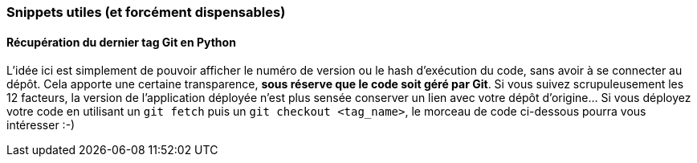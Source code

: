 === Snippets utiles (et forcément dispensables)

==== Récupération du dernier tag Git en Python

L'idée ici est simplement de pouvoir afficher le numéro de version ou le hash d'exécution du code, sans avoir à se connecter au dépôt. Cela apporte une certaine transparence, *sous réserve que le code soit géré par Git*. Si vous suivez scrupuleusement les 12 facteurs, la version de l'application déployée n'est plus sensée conserver un lien avec votre dépôt d'origine... Si vous déployez votre code en utilisant un `git fetch` puis un `git checkout <tag_name>`, le morceau de code ci-dessous pourra vous intéresser :-)

[source,python]
----

----
